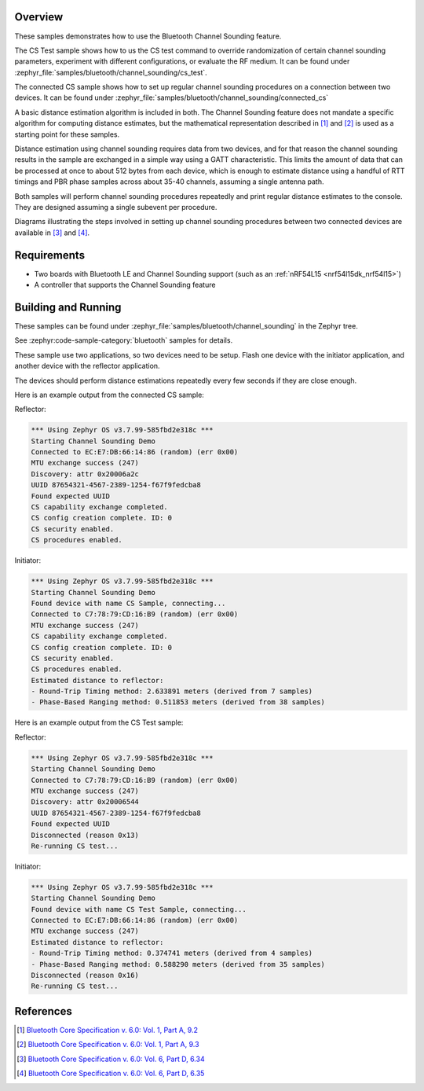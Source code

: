 .. zephyr:code-sample:: ble_cs
   :name: Channel Sounding
   :relevant-api: bt_gap bluetooth

   Use Channel Sounding functionality.

Overview
********

These samples demonstrates how to use the Bluetooth Channel Sounding feature.

The CS Test sample shows how to us the CS test command to override randomization of certain channel
sounding parameters, experiment with different configurations, or evaluate the RF medium. It can
be found under :zephyr_file:`samples/bluetooth/channel_sounding/cs_test`.

The connected CS sample shows how to set up regular channel sounding procedures on a connection
between two devices.
It can be found under :zephyr_file:`samples/bluetooth/channel_sounding/connected_cs`

A basic distance estimation algorithm is included in both.
The Channel Sounding feature does not mandate a specific algorithm for computing distance estimates,
but the mathematical representation described in [#phase_and_amplitude]_ and [#rtt_packets]_ is used
as a starting point for these samples.

Distance estimation using channel sounding requires data from two devices, and for that reason
the channel sounding results in the sample are exchanged in a simple way using a GATT characteristic.
This limits the amount of data that can be processed at once to about 512 bytes from each device,
which is enough to estimate distance using a handful of RTT timings and PBR phase samples across
about 35-40 channels, assuming a single antenna path.

Both samples will perform channel sounding procedures repeatedly and print regular distance estimates to
the console. They are designed assuming a single subevent per procedure.

Diagrams illustrating the steps involved in setting up channel sounding procedures between two
connected devices are available in [#cs_setup_phase]_ and [#cs_start]_.

Requirements
************

* Two boards with Bluetooth LE and Channel Sounding support (such as an :ref:`nRF54L15 <nrf54l15dk_nrf54l15>`)
* A controller that supports the Channel Sounding feature

Building and Running
********************

These samples can be found under :zephyr_file:`samples/bluetooth/channel_sounding` in
the Zephyr tree.

See :zephyr:code-sample-category:`bluetooth` samples for details.

These sample use two applications, so two devices need to be setup.
Flash one device with the initiator application, and another device with the
reflector application.

The devices should perform distance estimations repeatedly every few seconds if they are close enough.

Here is an example output from the connected CS sample:

Reflector:

.. code-block:: console

        *** Using Zephyr OS v3.7.99-585fbd2e318c ***
        Starting Channel Sounding Demo
        Connected to EC:E7:DB:66:14:86 (random) (err 0x00)
        MTU exchange success (247)
        Discovery: attr 0x20006a2c
        UUID 87654321-4567-2389-1254-f67f9fedcba8
        Found expected UUID
        CS capability exchange completed.
        CS config creation complete. ID: 0
        CS security enabled.
        CS procedures enabled.


Initiator:

.. code-block:: console

        *** Using Zephyr OS v3.7.99-585fbd2e318c ***
        Starting Channel Sounding Demo
        Found device with name CS Sample, connecting...
        Connected to C7:78:79:CD:16:B9 (random) (err 0x00)
        MTU exchange success (247)
        CS capability exchange completed.
        CS config creation complete. ID: 0
        CS security enabled.
        CS procedures enabled.
        Estimated distance to reflector:
        - Round-Trip Timing method: 2.633891 meters (derived from 7 samples)
        - Phase-Based Ranging method: 0.511853 meters (derived from 38 samples)


Here is an example output from the CS Test sample:

Reflector:

.. code-block:: console

        *** Using Zephyr OS v3.7.99-585fbd2e318c ***
        Starting Channel Sounding Demo
        Connected to C7:78:79:CD:16:B9 (random) (err 0x00)
        MTU exchange success (247)
        Discovery: attr 0x20006544
        UUID 87654321-4567-2389-1254-f67f9fedcba8
        Found expected UUID
        Disconnected (reason 0x13)
        Re-running CS test...


Initiator:

.. code-block:: console

        *** Using Zephyr OS v3.7.99-585fbd2e318c ***
        Starting Channel Sounding Demo
        Found device with name CS Test Sample, connecting...
        Connected to EC:E7:DB:66:14:86 (random) (err 0x00)
        MTU exchange success (247)
        Estimated distance to reflector:
        - Round-Trip Timing method: 0.374741 meters (derived from 4 samples)
        - Phase-Based Ranging method: 0.588290 meters (derived from 35 samples)
        Disconnected (reason 0x16)
        Re-running CS test...


References
**********

.. [#phase_and_amplitude] `Bluetooth Core Specification v. 6.0: Vol. 1, Part A, 9.2 <https://www.bluetooth.com/wp-content/uploads/Files/Specification/HTML/Core-60/out/en/architecture,-change-history,-and-conventions/architecture.html#UUID-a8d03618-5fcf-3043-2198-559653272b1b>`_
.. [#rtt_packets] `Bluetooth Core Specification v. 6.0: Vol. 1, Part A, 9.3 <https://www.bluetooth.com/wp-content/uploads/Files/Specification/HTML/Core-60/out/en/architecture,-change-history,-and-conventions/architecture.html#UUID-9d4969af-baa6-b7e4-03ca-70b340877adf>`_
.. [#cs_setup_phase] `Bluetooth Core Specification v. 6.0: Vol. 6, Part D, 6.34 <https://www.bluetooth.com/wp-content/uploads/Files/Specification/HTML/Core-60/out/en/low-energy-controller/message-sequence-charts.html#UUID-73ba2c73-f3c8-3b1b-2bdb-b18174b88059>`_
.. [#cs_start] `Bluetooth Core Specification v. 6.0: Vol. 6, Part D, 6.35 <https://www.bluetooth.com/wp-content/uploads/Files/Specification/HTML/Core-60/out/en/low-energy-controller/message-sequence-charts.html#UUID-c75cd2f9-0dd8-bd38-9afc-c7becfa7f073>`_
